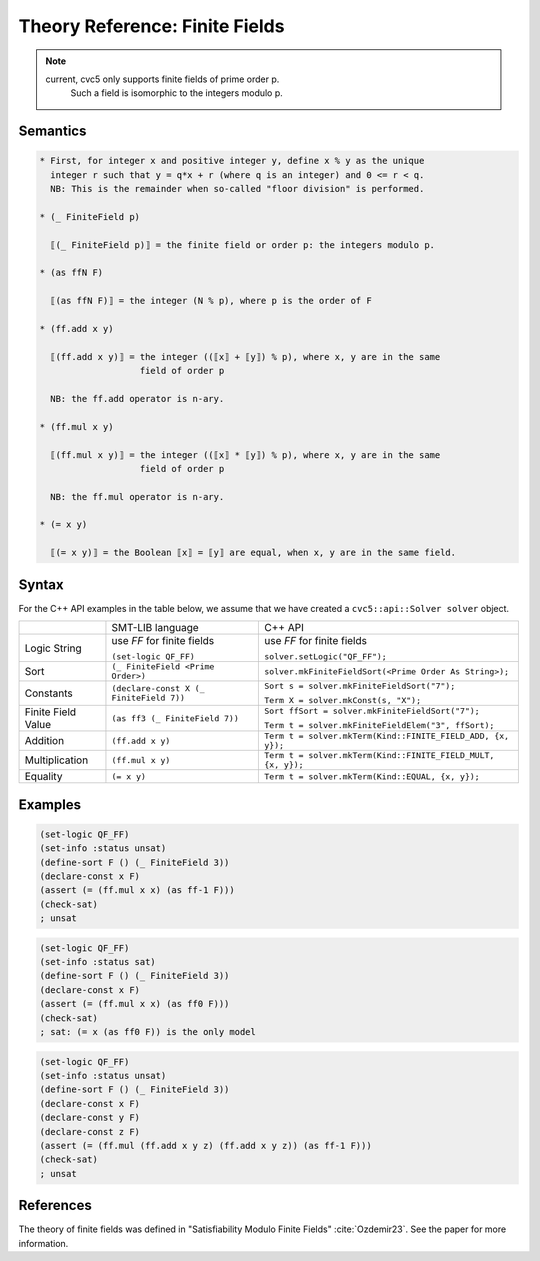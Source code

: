 Theory Reference: Finite Fields
===============================

.. note::
  current, cvc5 only supports finite fields of prime order p.
   Such a field is isomorphic to the integers modulo p.

Semantics
^^^^^^^^^

.. code-block::

  * First, for integer x and positive integer y, define x % y as the unique
    integer r such that y = q*x + r (where q is an integer) and 0 <= r < q.
    NB: This is the remainder when so-called "floor division" is performed.

  * (_ FiniteField p)

    ⟦(_ FiniteField p)⟧ = the finite field or order p: the integers modulo p.

  * (as ffN F)

    ⟦(as ffN F)⟧ = the integer (N % p), where p is the order of F

  * (ff.add x y)

    ⟦(ff.add x y)⟧ = the integer ((⟦x⟧ + ⟦y⟧) % p), where x, y are in the same
                     field of order p

    NB: the ff.add operator is n-ary.

  * (ff.mul x y)

    ⟦(ff.mul x y)⟧ = the integer ((⟦x⟧ * ⟦y⟧) % p), where x, y are in the same
                     field of order p

    NB: the ff.mul operator is n-ary.

  * (= x y)

    ⟦(= x y)⟧ = the Boolean ⟦x⟧ = ⟦y⟧ are equal, when x, y are in the same field.


Syntax
^^^^^^

For the C++ API examples in the table below, we assume that we have created
a ``cvc5::api::Solver solver`` object.

+----------------------+----------------------------------------------+--------------------------------------------------------------------+
|                      | SMT-LIB language                             | C++ API                                                            |
+----------------------+----------------------------------------------+--------------------------------------------------------------------+
| Logic String         | use `FF` for finite fields                   | use `FF` for finite fields                                         |
|                      |                                              |                                                                    |
|                      | ``(set-logic QF_FF)``                        | ``solver.setLogic("QF_FF");``                                      |
+----------------------+----------------------------------------------+--------------------------------------------------------------------+
| Sort                 | ``(_ FiniteField <Prime Order>)``            | ``solver.mkFiniteFieldSort(<Prime Order As String>);``             |
+----------------------+----------------------------------------------+--------------------------------------------------------------------+
| Constants            | ``(declare-const X (_ FiniteField 7))``      | ``Sort s = solver.mkFiniteFieldSort("7");``                        |
|                      |                                              |                                                                    |
|                      |                                              | ``Term X = solver.mkConst(s, "X");``                               |
+----------------------+----------------------------------------------+--------------------------------------------------------------------+
| Finite Field Value   | ``(as ff3 (_ FiniteField 7))``               | ``Sort ffSort = solver.mkFiniteFieldSort("7");``                   |
|                      |                                              |                                                                    |
|                      |                                              | ``Term t = solver.mkFiniteFieldElem("3", ffSort);``                |
+----------------------+----------------------------------------------+--------------------------------------------------------------------+
| Addition             | ``(ff.add x y)``                             | ``Term t = solver.mkTerm(Kind::FINITE_FIELD_ADD, {x, y});``        |
+----------------------+----------------------------------------------+--------------------------------------------------------------------+
| Multiplication       | ``(ff.mul x y)``                             | ``Term t = solver.mkTerm(Kind::FINITE_FIELD_MULT, {x, y});``       |
+----------------------+----------------------------------------------+--------------------------------------------------------------------+
| Equality             | ``(= x y)``                                  | ``Term t = solver.mkTerm(Kind::EQUAL, {x, y});``                   |
+----------------------+----------------------------------------------+--------------------------------------------------------------------+


Examples
^^^^^^^^

.. code:: smtlib

  (set-logic QF_FF)
  (set-info :status unsat)
  (define-sort F () (_ FiniteField 3))
  (declare-const x F)
  (assert (= (ff.mul x x) (as ff-1 F)))
  (check-sat)
  ; unsat

.. code:: smtlib

  (set-logic QF_FF)
  (set-info :status sat)
  (define-sort F () (_ FiniteField 3))
  (declare-const x F)
  (assert (= (ff.mul x x) (as ff0 F)))
  (check-sat)
  ; sat: (= x (as ff0 F)) is the only model

.. code:: smtlib

  (set-logic QF_FF)
  (set-info :status unsat)
  (define-sort F () (_ FiniteField 3))
  (declare-const x F)
  (declare-const y F)
  (declare-const z F)
  (assert (= (ff.mul (ff.add x y z) (ff.add x y z)) (as ff-1 F)))
  (check-sat)
  ; unsat


References
^^^^^^^^^^

The theory of finite fields was defined in
"Satisfiability Modulo Finite Fields" :cite:`Ozdemir23`.
See the paper for more information.


